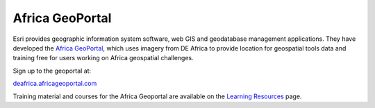 Africa GeoPortal
================

Esri provides geographic information system software, web GIS and geodatabase
management applications. They have developed the `Africa GeoPortal
<https://deafrica.africageoportal.com/>`_, which uses imagery from DE Africa to
provide location for geospatial tools data and training free for users working
on Africa geospatial challenges.

Sign up to the geoportal at:

`deafrica.africageoportal.com <https://deafrica.africageoportal.com/>`_

Training material and courses for the Africa Geoportal are available on the
`Learning Resources <https://deafrica.africageoportal.com/pages/Learning%20Resources>`_ page.